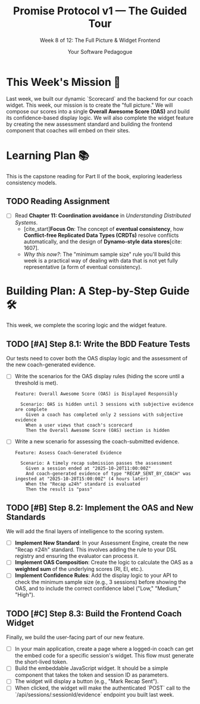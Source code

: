 #+TITLE: Promise Protocol v1 — The Guided Tour
#+SUBTITLE: Week 8 of 12: The Full Picture & Widget Frontend
#+AUTHOR: Your Software Pedagogue
#+TODO: TODO(t) IN-PROGRESS(i) | DONE(d) CANCELED(c)
#+OPTIONS: toc:2 num:t ^:nil

* This Week's Mission 🎯
Last week, we built our dynamic `Scorecard` and the backend for our coach widget. This week, our mission is to create the "full picture." We will compose our scores into a single *Overall Awesome Score (OAS)* and build its confidence-based display logic. We will also complete the widget feature by creating the new assessment standard and building the frontend component that coaches will embed on their sites.

* Learning Plan 📚
This is the capstone reading for Part II of the book, exploring leaderless consistency models.

** TODO Reading Assignment
   - [ ] Read *Chapter 11: Coordination avoidance* in /Understanding Distributed Systems/.
     - [cite_start]*Focus On*: The concept of *eventual consistency*, how *Conflict-free Replicated Data Types (CRDTs)* resolve conflicts automatically, and the design of *Dynamo-style data stores*[cite: 1607].
     - /Why this now?/: The "minimum sample size" rule you'll build this week is a practical way of dealing with data that is not yet fully representative (a form of eventual consistency).

* Building Plan: A Step-by-Step Guide 🛠️
This week, we complete the scoring logic and the widget feature.

** TODO [#A] Step 8.1: Write the BDD Feature Tests
   Our tests need to cover both the OAS display logic and the assessment of the new coach-generated evidence.

   - [ ] Write the scenarios for the OAS display rules (hiding the score until a threshold is met).
     #+BEGIN_SRC gherkin
     Feature: Overall Awesome Score (OAS) is Displayed Responsibly

       Scenario: OAS is hidden until 3 sessions with subjective evidence are complete
         Given a coach has completed only 2 sessions with subjective evidence
         When a user views that coach's scorecard
         Then the Overall Awesome Score (OAS) section is hidden
     #+END_SRC
   - [ ] Write a new scenario for assessing the coach-submitted evidence.
     #+BEGIN_SRC gherkin
     Feature: Assess Coach-Generated Evidence

       Scenario: A timely recap submission passes the assessment
         Given a session ended at "2025-10-20T11:00:00Z"
         And coach-generated evidence of type "RECAP_SENT_BY_COACH" was ingested at "2025-10-20T15:00:00Z" (4 hours later)
         When the "Recap ≤24h" standard is evaluated
         Then the result is "pass"
     #+END_SRC

** TODO [#B] Step 8.2: Implement the OAS and New Standards
   We will add the final layers of intelligence to the scoring system.

   - [ ] *Implement New Standard*: In your Assessment Engine, create the new "Recap ≤24h" standard. This involves adding the rule to your DSL registry and ensuring the evaluator can process it.
   - [ ] *Implement OAS Composition*: Create the logic to calculate the OAS as a *weighted sum* of the underlying scores (RI, EI, etc.).
   - [ ] *Implement Confidence Rules*: Add the display logic to your API to check the minimum sample size (e.g., 3 sessions) before showing the OAS, and to include the correct confidence label ("Low," "Medium," "High").

** TODO [#C] Step 8.3: Build the Frontend Coach Widget
   Finally, we build the user-facing part of our new feature.

   - [ ] In your main application, create a page where a logged-in coach can get the embed code for a specific session's widget. This flow must generate the short-lived token.
   - [ ] Build the embeddable JavaScript widget. It should be a simple component that takes the token and session ID as parameters.
   - [ ] The widget will display a button (e.g., "Mark Recap Sent").
   - [ ] When clicked, the widget will make the authenticated `POST` call to the `/api/sessions/:sessionId/evidence` endpoint you built last week.
